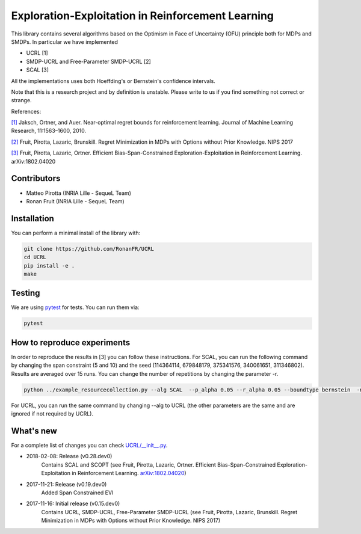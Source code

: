 Exploration-Exploitation in Reinforcement Learning
**************************************************
This library contains several algorithms based on the Optimism in Face of Uncertainty (OFU) principle both for MDPs and SMDPs.
In particular we have implemented

- UCRL [1]

- SMDP-UCRL and Free-Parameter SMDP-UCRL [2]

- SCAL [3]

All the implementations uses both Hoeffding's or Bernstein's confidence intervals.

Note that this is a research project and by definition is unstable. Please write to us if you find something not correct or strange.

References:

`[1]`__ Jaksch, Ortner, and Auer. Near-optimal regret bounds for reinforcement learning. Journal of Machine Learning Research, 11:1563–1600, 2010. 

`[2]`__ Fruit, Pirotta, Lazaric, Brunskill. Regret Minimization in MDPs with Options without Prior Knowledge. NIPS 2017

`[3]`__ Fruit, Pirotta, Lazaric, Ortner. Efficient Bias-Span-Constrained Exploration-Exploitation in Reinforcement Learning. arXiv:1802.04020

__ http://www.jmlr.org/papers/volume11/jaksch10a/jaksch10a.pdf
__ https://papers.nips.cc/paper/6909-regret-minimization-in-mdps-with-options-without-prior-knowledge.pdf
__ https://arxiv.org/abs/1802.04020

Contributors
============

- Matteo Pirotta (INRIA Lille - SequeL Team)

- Ronan Fruit (INRIA Lille - SequeL Team)

Installation
============

You can perform a minimal install of the library with:

.. code:: shell

	git clone https://github.com/RonanFR/UCRL
	cd UCRL
	pip install -e .
	make
	

Testing
=======

We are using `pytest <http://doc.pytest.org>`_ for tests. You can run them via:

.. code:: shell

	  pytest
	  


.. _See What's New section below:

How to reproduce experiments
============================
In order to reproduce the results in [3] you can follow these instructions.
For SCAL, you can run the following command by changing the span constraint (5 and 10) and the seed (114364114, 679848179, 375341576, 340061651, 311346802). Results are averaged over 15 runs. You can change the number of repetitions by changing the parameter -r.

.. code:: shell

	  python ../example_resourcecollection.py --alg SCAL  --p_alpha 0.05 --r_alpha 0.05 --boundtype bernstein  -n 400000000 -r 3 --seed 114364114 --rep_offset 0 --path SCAL_KQ_c2 --span_constraint 10 --regret_steps 5000 --armor_collect_prob 0.01 
	  

For UCRL, you can run the same command by changing --alg to UCRL (the other parameters are the same and are ignored if not required by UCRL).


What's new
==========
For a complete list of changes you can check `UCRL/__init__.py`_.

.. _UCRL/__init__.py: UCRL/__init__.py

- 2018-02-08: Release (v0.28.dev0)
    Contains SCAL and SCOPT (see Fruit, Pirotta, Lazaric, Ortner. Efficient Bias-Span-Constrained Exploration-Exploitation in Reinforcement Learning. `arXiv:1802.04020`__)
- 2017-11-21: Release (v0.19.dev0)
    Added Span Constrained EVI
- 2017-11-16: Initial release (v0.15.dev0)
    Contains UCRL, SMDP-UCRL, Free-Parameter SMDP-UCRL (see Fruit, Pirotta, Lazaric, Brunskill. Regret Minimization in MDPs with Options without Prior Knowledge. NIPS 2017)

__ https://arxiv.org/abs/1802.04020

